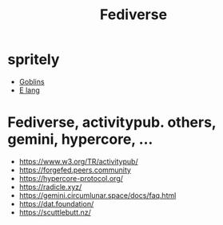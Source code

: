#+TITLE: Fediverse

* spritely
  - [[https://docs.racket-lang.org/goblins][Goblins]]
  - [[http://www.erights.org/][E lang]]


* Fediverse, activitypub. others, gemini, hypercore, ...
  - https://www.w3.org/TR/activitypub/
  - https://forgefed.peers.community
  - https://hypercore-protocol.org/
  - https://radicle.xyz/
  - https://gemini.circumlunar.space/docs/faq.html
  - https://dat.foundation/
  - https://scuttlebutt.nz/
